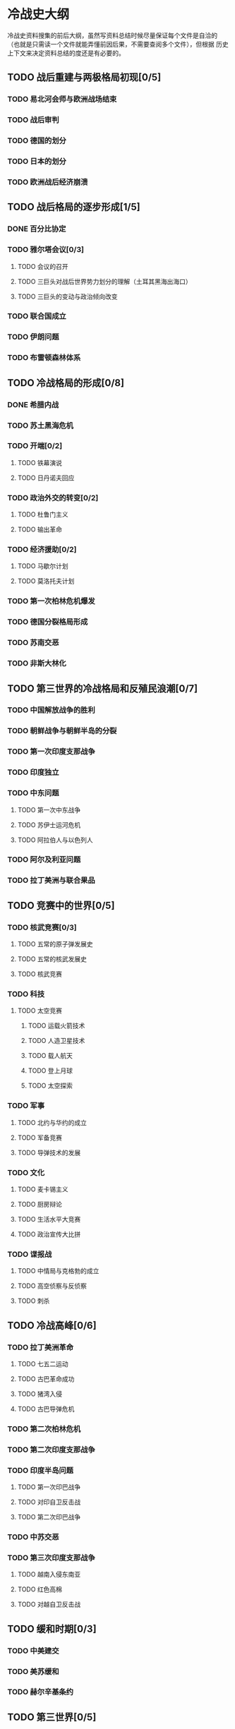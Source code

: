 * 冷战史大纲
  冷战史资料搜集的前后大纲，虽然写资料总结时候尽量保证每个文件是自洽的
  （也就是只需读一个文件就能弄懂前因后果，不需要查阅多个文件），但根据
  历史上下文来决定资料总结的度还是有必要的。

** TODO 战后重建与两极格局初现[0/5]
*** TODO 易北河会师与欧洲战场结束
*** TODO 战后审判
*** TODO 德国的划分
*** TODO 日本的划分
*** TODO 欧洲战后经济崩溃

** TODO 战后格局的逐步形成[1/5]
*** DONE 百分比协定
*** TODO 雅尔塔会议[0/3]
**** TODO 会议的召开
**** TODO 三巨头对战后世界势力划分的理解（土耳其黑海出海口）
**** TODO 三巨头的变动与政治倾向改变
*** TODO 联合国成立
*** TODO 伊朗问题
*** TODO 布雷顿森林体系

** TODO 冷战格局的形成[0/8]
*** DONE 希腊内战
*** TODO 苏土黑海危机
*** TODO 开端[0/2]
**** TODO 铁幕演说
**** TODO 日丹诺夫回应
*** TODO 政治外交的转变[0/2]
**** TODO 杜鲁门主义
**** TODO 输出革命
*** TODO 经济援助[0/2]
**** TODO 马歇尔计划
**** TODO 莫洛托夫计划
*** TODO 第一次柏林危机爆发
*** TODO 德国分裂格局形成
*** TODO 苏南交恶
*** TODO 非斯大林化

** TODO 第三世界的冷战格局和反殖民浪潮[0/7]
*** TODO 中国解放战争的胜利
*** TODO 朝鲜战争与朝鲜半岛的分裂
*** TODO 第一次印度支那战争
*** TODO 印度独立
*** TODO 中东问题
**** TODO 第一次中东战争
**** TODO 苏伊士运河危机
**** TODO 阿拉伯人与以色列人

*** TODO 阿尔及利亚问题
*** TODO 拉丁美洲与联合果品

** TODO 竞赛中的世界[0/5]
*** TODO 核武竞赛[0/3]
**** TODO 五常的原子弹发展史
**** TODO 五常的核武发展史
**** TODO 核武竞赛
*** TODO 科技
**** TODO 太空竞赛
***** TODO 运载火箭技术
***** TODO 人造卫星技术
***** TODO 载人航天
***** TODO 登上月球
***** TODO 太空探索
*** TODO 军事
**** TODO 北约与华约的成立
**** TODO 军备竞赛
**** TODO 导弹技术的发展
*** TODO 文化
**** TODO 麦卡锡主义
**** TODO 厨房辩论
**** TODO 生活水平大竞赛
**** TODO 政治宣传大比拼
*** TODO 谍报战
**** TODO 中情局与克格勃的成立
**** TODO 高空侦察与反侦察
**** TODO 刺杀

** TODO 冷战高峰[0/6]
*** TODO 拉丁美洲革命
**** TODO 七五二运动
**** TODO 古巴革命成功
**** TODO 猪湾入侵
**** TODO 古巴导弹危机
*** TODO 第二次柏林危机
*** TODO 第二次印度支那战争
*** TODO 印度半岛问题
**** TODO 第一次印巴战争
**** TODO 对印自卫反击战
**** TODO 第二次印巴战争
*** TODO 中苏交恶
*** TODO 第三次印度支那战争
**** TODO 越南入侵东南亚
**** TODO 红色高棉
**** TODO 对越自卫反击战

** TODO 缓和时期[0/3]
*** TODO 中美建交
*** TODO 美苏缓和
*** TODO 赫尔辛基条约
** TODO 第三世界[0/5]
*** TODO 非洲
**** TODO 北非社会主义运动
**** TODO 刚果独立与卢蒙巴
**** TODO 非洲独立年
*** TODO 中东问题
**** TODO 伊拉克从亲美到亲苏
     中途发生了美英驻军伊拉克邻国黎巴嫩事件
**** TODO 第三次中东战争
**** TODO 伊朗人质事件
**** TODO 第四次中东战争
*** TODO 阿连德与红色智利
*** TODO 安哥拉内战
*** TODO 索马里与埃塞俄比亚在欧加登沙漠
** TODO 冷战的重新加剧[0/3]
*** TODO 阿富汗战争
*** TODO 西方保守主义势力加剧
**** TODO 里根上台与强硬政策
**** TODO 撒切尔夫人上台
**** TODO 马岛战争
**** TODO 里根经济学与新自由主义
**** TODO 星球大战计划
*** TODO 亮剑北非利比亚
** TODO 冷战的终结
*** TODO 苏联领导层变动
*** TODO 戈尔巴乔夫的改革
**** TODO 经济上的改革与失败
**** TODO 政治思想上的修正
*** TODO 东欧剧变
**** TODO 东欧社会主义制度崩溃
**** TODO 柏林墙倒塌与两德统一
*** TODO 名义上的终结
*** TODO 苏联解体
**** TODO 加盟国离心势力加强
**** TODO 独联体条约
**** TODO 苏联解体




